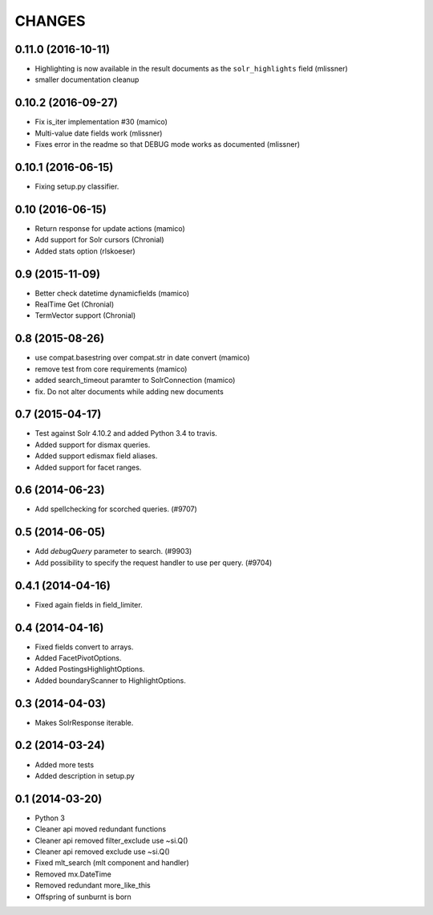 CHANGES
=======

0.11.0 (2016-10-11)
-------------------

- Highlighting is now available in the result documents as the
  ``solr_highlights`` field (mlissner)

- smaller documentation cleanup

0.10.2 (2016-09-27)
-------------------

- Fix is_iter implementation #30 (mamico)

- Multi-value date fields work (mlissner)

- Fixes error in the readme so that DEBUG mode works as documented (mlissner)


0.10.1 (2016-06-15)
-------------------

- Fixing setup.py classifier.


0.10 (2016-06-15)
-----------------

- Return response for update actions (mamico)

- Add support for Solr cursors (Chronial)

- Added stats option (rlskoeser)


0.9 (2015-11-09)
----------------

- Better check datetime dynamicfields (mamico)

- RealTime Get (Chronial)

- TermVector support (Chronial)


0.8 (2015-08-26)
----------------

- use compat.basestring over compat.str in date convert (mamico)

- remove test from core requirements (mamico)

- added search_timeout paramter to SolrConnection (mamico)

- fix. Do not alter documents while adding new documents


0.7 (2015-04-17)
----------------

- Test against Solr 4.10.2 and added Python 3.4 to travis.

- Added support for dismax queries.

- Added support edismax field aliases.

- Added support for facet ranges.


0.6 (2014-06-23)
----------------

- Add spellchecking for scorched queries. (#9707)


0.5 (2014-06-05)
----------------

- Add `debugQuery` parameter to search. (#9903)

- Add possibility to specify the request handler to use per query. (#9704)


0.4.1 (2014-04-16)
------------------

- Fixed again fields in field_limiter.


0.4 (2014-04-16)
----------------

- Fixed fields convert to arrays.

- Added FacetPivotOptions.

- Added PostingsHighlightOptions.

- Added boundaryScanner to HighlightOptions.


0.3 (2014-04-03)
----------------

- Makes SolrResponse iterable.


0.2 (2014-03-24)
----------------

- Added more tests

- Added description in setup.py


0.1 (2014-03-20)
----------------

- Python 3

- Cleaner api moved redundant functions

- Cleaner api removed filter_exclude use ~si.Q()

- Cleaner api removed exclude use ~si.Q()

- Fixed mlt_search (mlt component and handler)

- Removed mx.DateTime

- Removed redundant more_like_this

- Offspring of sunburnt is born
